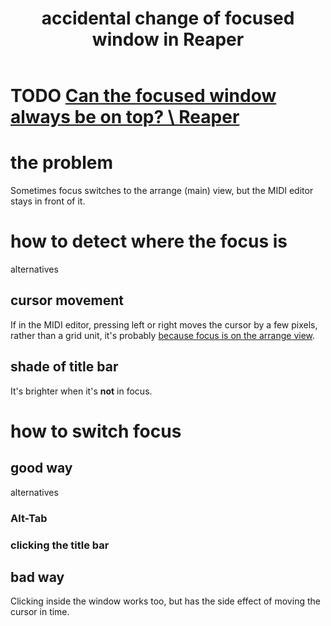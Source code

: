 :PROPERTIES:
:ID:       4f5504c2-9b5a-48f4-898d-defa6efb705d
:END:
#+title: accidental change of focused window in Reaper
* TODO [[https://github.com/JeffreyBenjaminBrown/public_notes_with_github-navigable_links/blob/master/can_the_focused_window_always_be_on_top_reaper.org][Can the focused window always be on top? \ Reaper]]
* the problem
  Sometimes focus switches to the arrange (main) view,
  but the MIDI editor stays in front of it.
* how to detect where the focus is
  alternatives
** cursor movement
   If in the MIDI editor,
   pressing left or right moves the cursor by a few pixels,
   rather than a grid unit,
   it's probably [[https://github.com/JeffreyBenjaminBrown/public_notes_with_github-navigable_links/blob/master/that_left_right_behave_differently_in_arrange_view_and_edit_view_is_arguably_a_feature_not_a_bug_reaper.org][because focus is on the arrange view]].
** shade of title bar
   It's brighter when it's *not* in focus.
* how to switch focus
** good way
   alternatives
*** Alt-Tab
*** clicking the title bar
** bad way
   Clicking inside the window works too,
   but has the side effect of moving the cursor in time.
